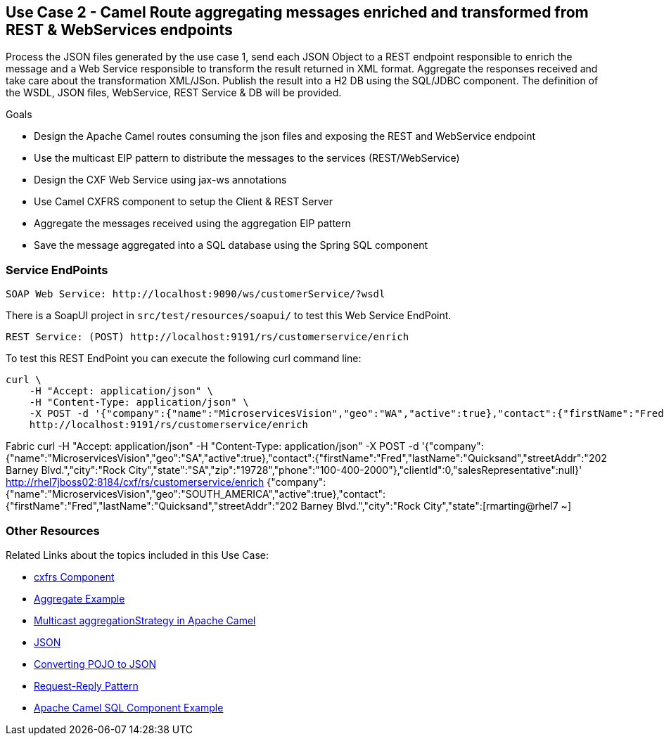 == Use Case 2 - Camel Route aggregating messages enriched and transformed from REST & WebServices endpoints

Process the JSON files generated by the use case 1, send each JSON Object to a REST endpoint responsible to enrich the message and a Web Service responsible to transform the result returned in XML format.
Aggregate the responses received and take care about the transformation XML/JSon. Publish the result into a H2 DB using the SQL/JDBC component. The definition of the WSDL, JSON files, WebService, REST Service & DB will be provided.

.Goals
* Design the Apache Camel routes consuming the json files and exposing the REST and WebService endpoint
* Use the multicast EIP pattern to distribute the messages to the services (REST/WebService)
* Design the CXF Web Service using jax-ws annotations
* Use Camel CXFRS component to setup the Client & REST Server
* Aggregate the messages received using the aggregation EIP pattern
* Save the message aggregated into a SQL database using the Spring SQL component

=== Service EndPoints

		SOAP Web Service: http://localhost:9090/ws/customerService/?wsdl

There is a SoapUI project in `src/test/resources/soapui/` to test this Web Service EndPoint.
		
		REST Service: (POST) http://localhost:9191/rs/customerservice/enrich

To test this REST EndPoint you can execute the following curl command line:

[source]
curl \
    -H "Accept: application/json" \
    -H "Content-Type: application/json" \
    -X POST -d '{"company":{"name":"MicroservicesVision","geo":"WA","active":true},"contact":{"firstName":"Fred","lastName":"Quicksand","streetAddr":"202 Barney Blvd.","city":"Rock City","state":"MI","zip":"19728","phone":"100-400-2000"},"clientId":0,"salesRepresentative":null}' \
    http://localhost:9191/rs/customerservice/enrich
    
Fabric    
curl     -H "Accept: application/json"     -H "Content-Type: application/json"     -X POST -d '{"company":{"name":"MicroservicesVision","geo":"SA","active":true},"contact":{"firstName":"Fred","lastName":"Quicksand","streetAddr":"202 Barney Blvd.","city":"Rock City","state":"SA","zip":"19728","phone":"100-400-2000"},"clientId":0,"salesRepresentative":null}'     http://rhel7jboss02:8184/cxf/rs/customerservice/enrich
{"company":{"name":"MicroservicesVision","geo":"SOUTH_AMERICA","active":true},"contact":{"firstName":"Fred","lastName":"Quicksand","streetAddr":"202 Barney Blvd.","city":"Rock City","state":[rmarting@rhel7 ~] 

    

=== Other Resources
Related Links about the topics included in this Use Case:

* link:http://people.apache.org/~dkulp/camel/cxfrs.html[cxfrs Component]

* link:http://camel.apache.org/aggregate-example.html[Aggregate Example]

* link:http://www.catchmycity.com/tutorial/multicast-aggregationstrategy-in-apache-camel_105[Multicast aggregationStrategy in Apache Camel]

* link:http://camel.apache.org/json.html[JSON]

* link:http://www.mkyong.com/java/jackson-2-convert-java-object-to-from-json/[Converting POJO to JSON]

* link:http://camel.apache.org/request-reply.html[Request-Reply Pattern]

* link:http://www.javavillage.in/apache-camel-sql-example.php[Apache Camel SQL Component Example]
